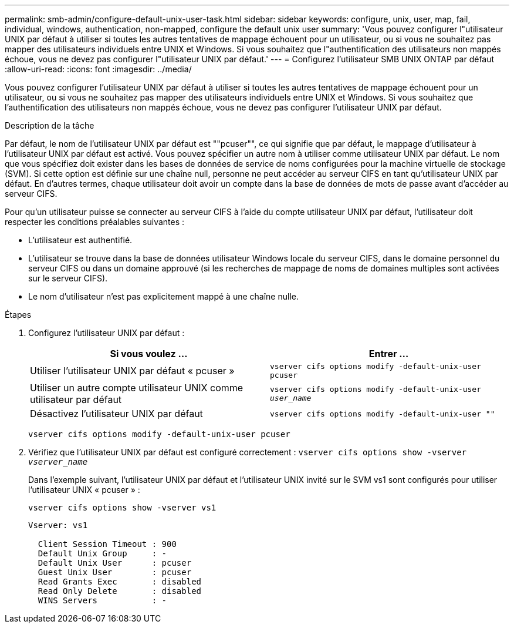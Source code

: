---
permalink: smb-admin/configure-default-unix-user-task.html 
sidebar: sidebar 
keywords: configure, unix, user, map, fail, individual, windows, authentication, non-mapped, configure the default unix user 
summary: 'Vous pouvez configurer l"utilisateur UNIX par défaut à utiliser si toutes les autres tentatives de mappage échouent pour un utilisateur, ou si vous ne souhaitez pas mapper des utilisateurs individuels entre UNIX et Windows. Si vous souhaitez que l"authentification des utilisateurs non mappés échoue, vous ne devez pas configurer l"utilisateur UNIX par défaut.' 
---
= Configurez l'utilisateur SMB UNIX ONTAP par défaut
:allow-uri-read: 
:icons: font
:imagesdir: ../media/


[role="lead"]
Vous pouvez configurer l'utilisateur UNIX par défaut à utiliser si toutes les autres tentatives de mappage échouent pour un utilisateur, ou si vous ne souhaitez pas mapper des utilisateurs individuels entre UNIX et Windows. Si vous souhaitez que l'authentification des utilisateurs non mappés échoue, vous ne devez pas configurer l'utilisateur UNIX par défaut.

.Description de la tâche
Par défaut, le nom de l'utilisateur UNIX par défaut est ""pcuser"", ce qui signifie que par défaut, le mappage d'utilisateur à l'utilisateur UNIX par défaut est activé. Vous pouvez spécifier un autre nom à utiliser comme utilisateur UNIX par défaut. Le nom que vous spécifiez doit exister dans les bases de données de service de noms configurées pour la machine virtuelle de stockage (SVM). Si cette option est définie sur une chaîne null, personne ne peut accéder au serveur CIFS en tant qu'utilisateur UNIX par défaut. En d'autres termes, chaque utilisateur doit avoir un compte dans la base de données de mots de passe avant d'accéder au serveur CIFS.

Pour qu'un utilisateur puisse se connecter au serveur CIFS à l'aide du compte utilisateur UNIX par défaut, l'utilisateur doit respecter les conditions préalables suivantes :

* L'utilisateur est authentifié.
* L'utilisateur se trouve dans la base de données utilisateur Windows locale du serveur CIFS, dans le domaine personnel du serveur CIFS ou dans un domaine approuvé (si les recherches de mappage de noms de domaines multiples sont activées sur le serveur CIFS).
* Le nom d'utilisateur n'est pas explicitement mappé à une chaîne nulle.


.Étapes
. Configurez l'utilisateur UNIX par défaut :
+
|===
| Si vous voulez ... | Entrer ... 


 a| 
Utiliser l'utilisateur UNIX par défaut « pcuser »
 a| 
`vserver cifs options modify -default-unix-user pcuser`



 a| 
Utiliser un autre compte utilisateur UNIX comme utilisateur par défaut
 a| 
`vserver cifs options modify -default-unix-user _user_name_`



 a| 
Désactivez l'utilisateur UNIX par défaut
 a| 
`vserver cifs options modify -default-unix-user ""`

|===
+
`vserver cifs options modify -default-unix-user pcuser`

. Vérifiez que l'utilisateur UNIX par défaut est configuré correctement : `vserver cifs options show -vserver _vserver_name_`
+
Dans l'exemple suivant, l'utilisateur UNIX par défaut et l'utilisateur UNIX invité sur le SVM vs1 sont configurés pour utiliser l'utilisateur UNIX « pcuser » :

+
`vserver cifs options show -vserver vs1`

+
[listing]
----

Vserver: vs1

  Client Session Timeout : 900
  Default Unix Group     : -
  Default Unix User      : pcuser
  Guest Unix User        : pcuser
  Read Grants Exec       : disabled
  Read Only Delete       : disabled
  WINS Servers           : -
----

